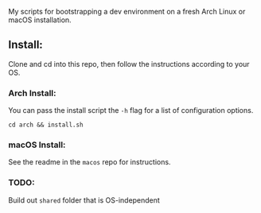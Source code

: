 My scripts for bootstrapping a dev environment on a fresh Arch Linux or macOS installation.

** Install:

Clone and cd into this repo, then follow the instructions according to your OS.

*** Arch Install:

You can pass the install script the ~-h~ flag for a list of configuration options.

~cd arch && install.sh~

*** macOS Install:

See the readme in the ~macos~ repo for instructions.

*** TODO:

Build out ~shared~ folder that is OS-independent

